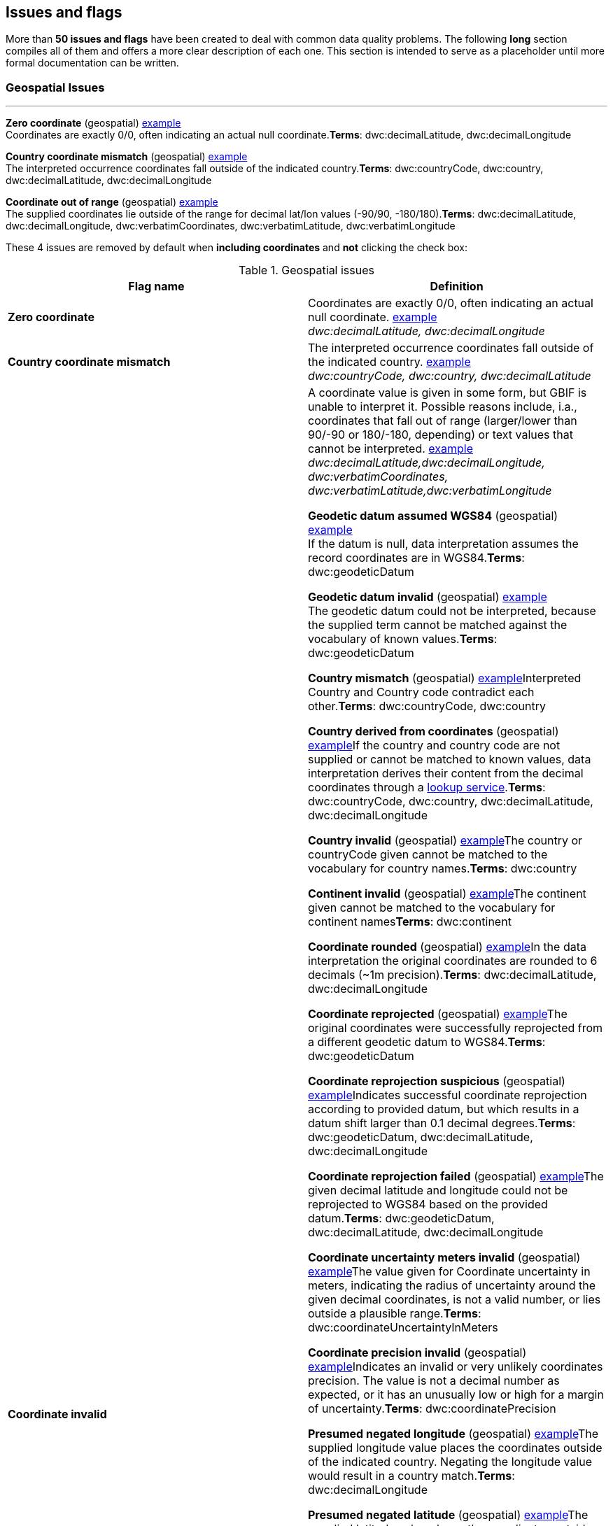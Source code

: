## Issues and flags

More than *50 issues and flags* have been created to deal with common
data quality problems. The following *long* section compiles all of them
and offers a more clear description of each one. This section is
intended to serve as a placeholder until more formal documentation can
be written.

### Geospatial Issues

'''''

*Zero coordinate* (geospatial)
https://www.gbif.org/occurrence/search?issue=ZERO_COORDINATE[example] + 
Coordinates are exactly 0/0, often indicating an actual null coordinate.*Terms*:
dwc:decimalLatitude, dwc:decimalLongitude

*Country coordinate mismatch* (geospatial)
https://www.gbif.org/occurrence/search?issue=COUNTRY_COORDINATE_MISMATCH[example] + 
The interpreted occurrence coordinates fall outside of the indicated
country.*Terms*: dwc:countryCode, dwc:country, dwc:decimalLatitude,
dwc:decimalLongitude

*Coordinate out of range* (geospatial)
https://www.gbif.org/occurrence/search?issue=COORDINATE_OUT_OF_RANGE[example] + 
The supplied coordinates lie outside of the range for decimal lat/lon values
(-90/90, -180/180).*Terms*: dwc:decimalLatitude, dwc:decimalLongitude,
dwc:verbatimCoordinates, dwc:verbatimLatitude, dwc:verbatimLongitude

These 4 issues are removed by default when *including coordinates* and
*not* clicking the check box:

.Geospatial issues
|===
|Flag name | Definition

|*Zero coordinate*
|Coordinates are exactly 0/0, often indicating an actual null coordinate. https://www.gbif.org/occurrence/search?issue=ZERO_COORDINATE[example] +
_dwc:decimalLatitude, dwc:decimalLongitude_

|*Country coordinate mismatch*
|The interpreted occurrence coordinates fall outside of the indicated
country. https://www.gbif.org/occurrence/search?issue=COUNTRY_COORDINATE_MISMATCH[example] +
_dwc:countryCode, dwc:country, dwc:decimalLatitude_

|*Coordinate invalid* 
|A coordinate value is given in some form, but GBIF is unable to interpret
it. Possible reasons include, i.a., coordinates that fall out of range
(larger/lower than 90/-90 or 180/-180, depending) or text values that
cannot be interpreted.
https://www.gbif.org/occurrence/search?issue=COORDINATE_INVALID[example] +
_dwc:decimalLatitude,dwc:decimalLongitude, dwc:verbatimCoordinates, dwc:verbatimLatitude,dwc:verbatimLongitude_




*Geodetic datum assumed WGS84* (geospatial)
https://www.gbif.org/occurrence/search?issue=GEODETIC_DATUM_ASSUMED_WGS84[example] + 
If the datum is null, data interpretation assumes the record coordinates
are in WGS84.*Terms*: dwc:geodeticDatum

*Geodetic datum invalid* (geospatial)
https://www.gbif.org/occurrence/search?issue=GEODETIC_DATUM_INVALID[example] + 
The geodetic datum could not be interpreted, because the supplied term
cannot be matched against the vocabulary of known values.*Terms*:
dwc:geodeticDatum

*Country mismatch* (geospatial)
https://www.gbif.org/occurrence/search?issue=COUNTRY_MISMATCH[example]Interpreted
Country and Country code contradict each other.*Terms*: dwc:countryCode,
dwc:country

*Country derived from coordinates* (geospatial)
https://www.gbif.org/occurrence/search?issue=COUNTRY_DERIVED_FROM_COORDINATES[example]If
the country and country code are not supplied or cannot be matched to
known values, data interpretation derives their content from the decimal
coordinates through a https://github.com/gbif/geocode[lookup
service].*Terms*: dwc:countryCode, dwc:country, dwc:decimalLatitude,
dwc:decimalLongitude

*Country invalid* (geospatial)
https://www.gbif.org/occurrence/search?issue=COUNTRY_INVALID[example]The
country or countryCode given cannot be matched to the vocabulary for
country names.*Terms*: dwc:country

*Continent invalid* (geospatial)
https://www.gbif.org/occurrence/search?issue=CONTINENT_INVALID[example]The
continent given cannot be matched to the vocabulary for continent
names**Terms**: dwc:continent

*Coordinate rounded* (geospatial)
https://www.gbif.org/occurrence/search?issue=COORDINATE_ROUNDED[example]In
the data interpretation the original coordinates are rounded to 6
decimals (~1m precision).*Terms*: dwc:decimalLatitude,
dwc:decimalLongitude

*Coordinate reprojected* (geospatial)
https://www.gbif.org/occurrence/search?issue=COORDINATE_REPROJECTED[example]The
original coordinates were successfully reprojected from a different
geodetic datum to WGS84.*Terms*: dwc:geodeticDatum

*Coordinate reprojection suspicious* (geospatial)
https://www.gbif.org/occurrence/search?issue=COORDINATE_REPROJECTION_SUSPICIOUS[example]Indicates
successful coordinate reprojection according to provided datum, but
which results in a datum shift larger than 0.1 decimal degrees.*Terms*:
dwc:geodeticDatum, dwc:decimalLatitude, dwc:decimalLongitude

*Coordinate reprojection failed* (geospatial)
https://www.gbif.org/occurrence/search?issue=COORDINATE_REPROJECTION_FAILED[example]The
given decimal latitude and longitude could not be reprojected to WGS84
based on the provided datum.*Terms*: dwc:geodeticDatum,
dwc:decimalLatitude, dwc:decimalLongitude

*Coordinate uncertainty meters invalid* (geospatial)
https://www.gbif.org/occurrence/search?issue=COORDINATE_UNCERTAINTY_METERS_INVALID[example]The
value given for Coordinate uncertainty in meters, indicating the radius
of uncertainty around the given decimal coordinates, is not a valid
number, or lies outside a plausible range.*Terms*:
dwc:coordinateUncertaintyInMeters

*Coordinate precision invalid* (geospatial)
https://www.gbif.org/occurrence/search?issue=COORDINATE_PRECISION_INVALID[example]Indicates
an invalid or very unlikely coordinates precision. The value is not a
decimal number as expected, or it has an unusually low or high for a
margin of uncertainty.*Terms*: dwc:coordinatePrecision

*Presumed negated longitude* (geospatial)
https://www.gbif.org/occurrence/search?issue=PRESUMED_NEGATED_LONGITUDE[example]The
supplied longitude value places the coordinates outside of the indicated
country. Negating the longitude value would result in a country
match.*Terms*: dwc:decimalLongitude

*Presumed negated latitude* (geospatial)
https://www.gbif.org/occurrence/search?issue=PRESUMED_NEGATED_LATITUDE[example]The
supplied latitude value places the coordinates outside of the indicated
country. Negating the latitude value would result in a country
match.*Terms*: dwc:decimalLatitude

*Presumed swapped coordinate* (geospatial)
https://www.gbif.org/occurrence/search?issue=PRESUMED_SWAPPED_COORDINATE[example]Coordinates
seem to be swapped when testing against the interpreted country.*Terms*:
dwc:decimalLatitude, dwc:decimalLongitude, dwc:country

*Depth min max swapped* (geospatial)
https://www.gbif.org/occurrence/search?issue=DEPTH_MIN_MAX_SWAPPED[example]The
values for minimum and maximum depth appear to the swapped.*Terms*:
dwc:minimumDepthInMeters, dwc:maximumDepthInMeters

*Depth non numeric* (geospatial)
https://www.gbif.org/occurrence/search?issue=DEPTH_NON_NUMERIC[example]The
values for minimum and maximum depth are non-numeric values and cannot
be interpreted.*Terms*: dwc:minimumDepthInMeters,
dwc:maximumDepthInMeters

*Depth unlikely* (geospatial)
https://www.gbif.org/occurrence/search?issue=DEPTH_UNLIKELY[example]The
values for minimum and maximum depth are negative or higher than 11000
(Mariana Trench depth in meters).*Terms*: dwc:minimumDepthInMeters,
dwc:maximumDepthInMeters

*Depth not metric* (geospatial)
https://www.gbif.org/occurrence/search?issue=DEPTH_NOT_METRIC[example]Set
if supplied depth is not given in the metric system, for example using
feet instead of meters.*Terms*: dwc:minimumDepthInMeters,
dwc:maximumDepthInMeters

*Elevation non numeric* (geospatial)
https://www.gbif.org/occurrence/search?issue=ELEVATION_NON_NUMERIC[example]The
values for minimum and maximum elevation are non-numeric values and
cannot be interpreted.*Terms*: dwc:minimumElevationInMeters,
dwc:maximumElevationMeters

*Elevation min max swapped* (geospatial)
https://www.gbif.org/occurrence/search?issue=ELEVATION_MIN_MAX_SWAPPED[example]The
values for minimum and maximum elevation appear to the swapped.*Terms*:
dwc:minimumElevationInMeters, dwc:maximumElevationInMeters

*Elevation not metric* (geospatial)
https://www.gbif.org/occurrence/search?issue=ELEVATION_NOT_METRIC[example]Set
if supplied elevation is not given in the metric system, for example
using feet instead of meters.*Terms*: dwc:minimumElevationInMeters,
dwc:maximumElevationInMeters

*Elevation unlikely* (geospatial)
https://www.gbif.org/occurrence/search?issue=ELEVATION_UNLIKELY[example]The
values for minimum and maximum elevation are above the troposphere
(17000 m) or below Mariana Trench (11000 m).*Terms*:
dwc:minimumElevationInMeters, dwc:maximumElevationInMeters

*Continent country mismatch* (geospatial)
https://www.gbif.org/occurrence/search?issue=CONTINENT_COUNTRY_MISMATCH[example]The
interpreted continent and country do not match up.*Terms*:
dwc:continent, dwc:countryCode, dwc:country

*Continent derived from coordinates* (geospatial)
https://www.gbif.org/occurrence/search?issue=CONTINENT_DERIVED_FROM_COORDINATES[example]If
no value is supplied for the continent or if the values cannot be
matched against a known vocabulary, data interpretation derives the
continent from the decimal coordinates.*Terms*: dwc:continent,
dwc:decimalLatitude, dwc:decimal Longitude


|===

'''''

*Taxon match higherrank* (taxonomic)
https://www.gbif.org/occurrence/search?issue=TAXON_MATCH_HIGHERRANK[example]The
record can be matched to the GBIF taxonomic backbone at a higher rank,
but not with the scientific name given.*Terms*:
dwc:scientificName,dwc:kingdom,dwc:phylum, dwc:class, dwc:order,
dwc:family, dwc:genus, dwc:subgenus, dwc:specificEpithet,
dwc:infraspecificEpithet, dwc:taxonRank Reasons include:- The name is
new, and not available in the taxonomic datasets yet- The name is
missing in the backbone's taxonomic sources for others reasons-
Formatting or spelling of the scientific name caused interpretation
errors

*Taxon match none* (taxonomic)
https://www.gbif.org/occurrence/search?issue=TAXON_MATCH_NONE[example]Matching
to the taxonomic backbone cannot be done cause there was no match at all
or several matches with too little information to keep them apart
(homonyms).*Terms*: dwc:scientificName,dwc:kingdom,dwc:phylum,
dwc:class, dwc:order, dwc:family, dwc:genus, dwc:subgenus,
dwc:specificEpithet, dwc:infraspecificEpithet, dwc:taxonRank

*Taxon match fuzzy* (taxonomic)
https://www.gbif.org/occurrence/search?issue=TAXON_MATCH_FUZZY[example]Matching
to the taxonomic backbone can only be done using a fuzzy, non exact
match.*Terms*: dwc:scientificName,dwc:kingdom,dwc:phylum, dwc:class,
dwc:order, dwc:family, dwc:genus, dwc:subgenus, dwc:specificEpithet,
dwc:infraspecificEpithet, dwc:taxonRank

'''''

*Recorded date invalid* (date)
https://www.gbif.org/occurrence/search?issue=RECORDED_DATE_INVALID[example]The
recording date given cannot be intrepreted because is invalid.*Terms*:
dwc:eventDate, dwc:year, dwc:month, dwc:day Reasons include:- A
non-existing date (e.g "1995-04-34")- Missing date parts (e.g. Event
date without year).- The date format does not follow the ISO 8601
standard (YYYY-MM-DD)

*Recorded date mismatch* (date)
https://www.gbif.org/occurrence/search?issue=RECORDED_DATE_MISMATCH[example]The
recording date specified as the eventDate string and the individual
year, month, day are contradicting.*Terms*: dwc:eventDate, dwc:year,
dwc:month, dwc:day

*Identified date unlikely* (date)
https://www.gbif.org/occurrence/search?issue=IDENTIFIED_DATE_UNLIKELY[example]The
identification date is in the future or before Linnean times
(1700).*Terms*: dwc:dateIdentified

*Recorded Date Unlikely* (date)
https://www.gbif.org/occurrence/search?issue=RECORDED_DATE_UNLIKELY[example]The
recording date is highly unlikely, falling either into the future or
representing a very old date before 1600 that predates modern
taxonomy.*Terms*: dwc:eventDate, dwc:year, dwc:month, dwc:day

*Multimedia date invalid* (date)
https://www.gbif.org/occurrence/search?issue=MULTIMEDIA_DATE_INVALID[example]The
creation date given cannot be intrepreted because is invalid.*Terms*:
dc:created Reasons include:- A non-existing date (e.g "1995-04-34")-
Missing date parts (e.g. Event date without year).- The date format does
not follow the ISO 8601 standard (YYYY-MM-DD)

*Identified date invalid* (date)
https://www.gbif.org/occurrence/search?issue=IDENTIFIED_DATE_INVALID[example]The
identification date given cannot be intrepreted because is
invalid.*Terms*: dwc:dateIdentifiedReasons include:- A non-existing date
(e.g "1995-04-34")- Missing date parts (e.g. without year).- The date
format does not follow the ISO 8601 standard (YYYY-MM-DD)

*Modified date invalid* (date)
https://www.gbif.org/occurrence/search?issue=MODIFIED_DATE_INVALID[example]A
(partial) invalid modified date is given.*Terms*: dc:modifiedReasons
include:- A non-existing date (e.g "1995-04-34")- Missing date parts
(e.g. without year).- The date format does not follow the ISO 8601
standard (YYYY-MM-DD)

*Modified date unlikely* (date)
https://www.gbif.org/occurrence/search?issue=MODIFIED_DATE_UNLIKELY[example]The
modified date given is in the future or predates unix time
(1970).*Terms*: dc:modified

*Georeferenced date invalid* (date)
https://www.gbif.org/occurrence/search?issue=GEOREFERENCED_DATE_INVALID[example]The
georeference date given cannot be intrepreted because it is invalid.
**Terms**: dwc:georeferencedDate

Reasons include:

* A non-existing date (e.g "1995-04-34").
* Missing date parts (e.g. without year).
* The date format does not follow the ISO 8601 standard (YYYY-MM-DD)

*Georeferenced date unlikely* (date)
https://www.gbif.org/occurrence/search?issue=GEOREFERENCED_DATE_UNLIKELY[example]The
georeference date given is in the future or before Linnean times
(1700).*Terms*: dwc:georeferencedDate

'''''

*Basis of record invalid* (vocabulary)
https://www.gbif.org/occurrence/search?issue=BASIS_OF_RECORD_INVALID[example]The
given basis of record is impossible to interpret or very different from
the recommended vocabulary:
http://rs.gbif.org/vocabulary/dwc/basis_of_record.xml[http://rs.gbif.org/vocabulary/dwc/basis_of_record.xml]**Terms**:
dwc:basisOfRecord

*Type status invalid* (vocabulary)
https://www.gbif.org/occurrence/search?issue=TYPE_STATUS_INVALID[example]The
given type status is impossible to interpret or very different from the
recommended vocabulary:
https://rs.gbif.org/vocabulary/gbif/type_status.xml[https://rs.gbif.org/vocabulary/gbif/type_status.xml]**Terms**:
dwc:typeStatus

*Occurrence status unparsable* (vocabulary)
https://www.gbif.org/occurrence/search?issue=OCCURRENCE_STATUS_UNPARSABLE[example]The
given occurenceStatus value cannot be interpreted; it does not match any
of the known (vocabulary) values that indicate the presence or absence
of a species at collection or observation event.*Terms*:
dwc:occurrenceStatus

'''''

*Ambiguous institution* (GRSciColl)
https://www.gbif.org/occurrence/search?issue=AMBIGUOUS_INSTITUTION[example]Multiple
institutions were found in https://www.gbif.org/grscicoll[GRSciColl]
with the same level of confidence and it can't be determined which one
should be accepted. For example, there are several institutions with the
same code and country. See
https://www.gbif.org/faq?question=how-can-i-improve-the-matching-of-occurrence-records-with-grscicoll[this
FAQ] on how to avoid ambiguous matches.*Terms*: dwc:institutionCode,
dwc:institutionID

*Ambiguous collection* (GRSciColl)
https://www.gbif.org/occurrence/search?issue=AMBIGUOUS_COLLECTION[example]Multiple
collections were found in https://www.gbif.org/grscicoll[GRSciColl] with
the same level of confidence and it can't be determined which one should
be accepted. For example, there are several collections belonging to the
same institution with the same code. See
https://www.gbif.org/faq?question=how-can-i-improve-the-matching-of-occurrence-records-with-grscicoll[this
FAQ] on how to avoid ambiguous matches.*Terms*: dwc:collectionCode,
dwc:collectionID

*Institution match none* (GRSciColl)
https://www.gbif.org/occurrence/search?issue=INSTITUTION_MATCH_NONE[example]No
macth was found in https://www.gbif.org/grscicoll[GRSciColl]. Either the
entry doesn't exists in GRSciColl or it has a different code. Check
https://www.gbif.org/grscicoll[GRSciColl] and request update if
needed.*Terms*: dwc:institutionCode, dwc:institutionID

*Collection match none* (GRSciColl)
https://www.gbif.org/occurrence/search?issue=COLLECTION_MATCH_NONE[example]No
macth was found in https://www.gbif.org/grscicoll[GRSciColl]. Either the
entry doesn't exists in GRSciColl or it has a different code. Check
https://www.gbif.org/grscicoll[GRSciColl] and request update if
needed.*Terms*: dwc:collectionCode, dwc:collectionID

*Institution match fuzzy* (GRSciColl)
https://www.gbif.org/occurrence/search?issue=INSTITUTION_MATCH_FUZZY[example]A
match was found in https://www.gbif.org/grscicoll[GRSciColl] but it was
matched fuzzily. To know more about why this has happened you can use
the https://www.gbif.org/developer/registry#lookup[lookup API] to see
see the "reasons" returned in the response. A common case is when the
name is used instead of the code or the identifier. To avoid fuzzy
matches, publishers should use identifiers in additon to codes. More
details available in
https://www.gbif.org/faq?question=how-can-i-improve-the-matching-of-occurrence-records-with-grscicoll[this
FAQ].*Terms*: dwc:institutionCode, dwc:institutionID

*Collection match fuzzy* (GRSciColl)
https://www.gbif.org/occurrence/search?issue=COLLECTION_MATCH_FUZZY[example]A
match was found in https://www.gbif.org/grscicoll[GRSciColl] but it was
matched fuzzily. To know more about why this has happened you can use
the https://www.gbif.org/developer/registry#lookup[lookup API] to see
see the "reasons" returned in the response. A common case is when the
name is used instead of the code or the identifier. To avoid fuzzy
matches, publishers should use identifiers in additon to codes. More
details available in
https://www.gbif.org/faq?question=how-can-i-improve-the-matching-of-occurrence-records-with-grscicoll[this
FAQ].*Terms*: dwc:collectionCode, dwc:collectionID

*Institution collection mismatch* (GRSciColl)
https://www.gbif.org/occurrence/search?issue=INSTITUTION_COLLECTION_MISMATCH[example]At
least one possible collection match was found in
https://www.gbif.org/grscicoll[GRSciColl] but none of them belong to the
institution matched.*Terms*: dwc:collectionCode, dwc:collectionID,
dwc:institutionCode, dwc:institutionID

*Different owner institution* (GRSciColl)
https://www.gbif.org/occurrence/search?issue=DIFFERENT_OWNER_INSTITUTION[example]The
institution doesn't match the owner institution.*Terms*:
dwc:ownerInstitutionCode, dwc:institutionCode, dwc:institutionID

'''''

*Individual count invalid* (individual count)
https://www.gbif.org/occurrence/search?issue=INDIVIDUAL_COUNT_INVALID[example]Individual
count value not parsable into a positive integer.*Terms*:
dwc:individualCount

*Individual count conflicts with occurrence status* (individual count)
https://www.gbif.org/occurrence/search?issue=INDIVIDUAL_COUNT_CONFLICTS_WITH_OCCURRENCE_STATUS[example]The
values given for the individual count and for the status of the
occurrence (present/absent) contradict each other (e.g. the count is 0
but the status says "present").*Terms*: dwc:individualCount,
dwc:occurrenceStatus

*Occurrence status inferred from individual count* (occurrence status)
https://www.gbif.org/occurrence/search?issue=OCCURRENCE_STATUS_INFERRED_FROM_INDIVIDUAL_COUNT[example]The
present/absent status of the occurrence was inferred from the individual
count value because no status value was supplied explicitly. An
individual count of 0 is interpreted as status="absent", a value > 0 as
"present"*Terms*: dwc:individualCount, dwc:occurrenceStatus

*References URI invalid* (uri)
https://www.gbif.org/occurrence/search?issue=REFERENCES_URI_INVALID[example]The
references URL cannot be resolved, and may be malformed or contain
invalid characters. If there is more than one URL, the values have to be
separated by a pipe symbol "|".*Terms*: dc:references

*Multimedia URI invalid* (uri)
https://www.gbif.org/occurrence/search?issue=MULTIMEDIA_URI_INVALID[example]The
multimedia URL cannot be resolved, and may be malformed or contain
invalid characters. If there is more than one URL, the values have to be
separated by a pipe symbol "|".*Terms*: dwc:associatedMedia

*Interpretation error* (interpretation)
https://www.gbif.org/occurrence/search?issue=INTERPRETATION_ERROR[example]An
error occurred during interpretation, leaving the record interpretation
incomplete.*Terms*: GBIF interpretation
